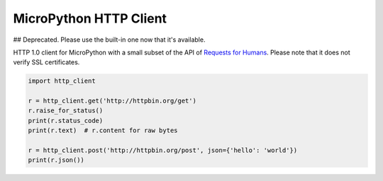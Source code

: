 MicroPython HTTP Client
=======================

## Deprecated. Please use the built-in one now that it's available.

HTTP 1.0 client for MicroPython with a small subset of the API of `Requests for Humans <https://github.com/kennethreitz/requests>`_. Please note that it does not verify SSL certificates.

.. code-block:: python

    import http_client

    r = http_client.get('http://httpbin.org/get')
    r.raise_for_status()
    print(r.status_code)
    print(r.text)  # r.content for raw bytes

    r = http_client.post('http://httpbin.org/post', json={'hello': 'world'})
    print(r.json())

